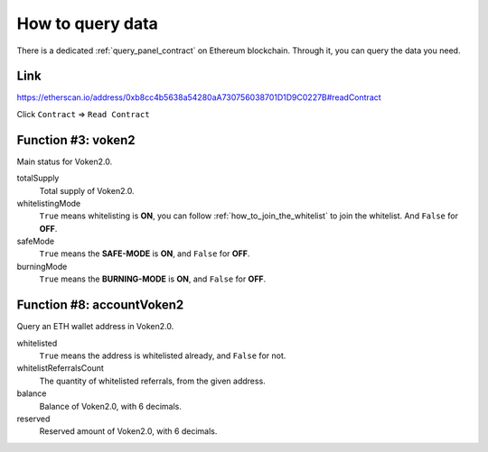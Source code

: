 .. _how_to_query:

How to query data
=================

There is a dedicated :ref:`query_panel_contract` on Ethereum blockchain.
Through it, you can query the data you need.



Link
----

https://etherscan.io/address/0xb8cc4b5638a54280aA730756038701D1D9C0227B#readContract

Click ``Contract`` => ``Read Contract``



Function #3: voken2
-------------------

Main status for Voken2.0.


totalSupply
   Total supply of Voken2.0.

whitelistingMode
   ``True`` means whitelisting is **ON**, you can follow :ref:`how_to_join_the_whitelist` to join the whitelist.
   And ``False`` for **OFF**.

safeMode
   ``True`` means the **SAFE-MODE** is **ON**, and ``False`` for **OFF**.

burningMode
   ``True`` means the **BURNING-MODE** is **ON**, and ``False`` for **OFF**.



Function #8: accountVoken2
--------------------------

Query an ETH wallet address in Voken2.0.

whitelisted
   ``True`` means the address is whitelisted already, and ``False`` for not.

whitelistReferralsCount
   The quantity of whitelisted referrals, from the given address.

balance
   Balance of Voken2.0, with 6 decimals.

reserved
   Reserved amount of Voken2.0, with 6 decimals.

